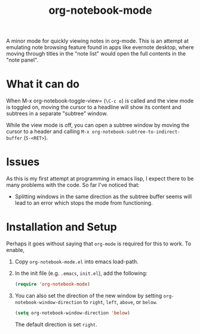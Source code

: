 #+Title: org-notebook-mode

A minor mode for quickly viewing notes in org-mode. This is an attempt at emulating note browsing feature found in apps like evernote desktop, where moving through titles in the "note list" would open the full contents in the "note panel".

* What it can do

When M-x org-notebook-toggle-view= (=\C-c o=) is called and the view mode is toggled on, moving the cursor to a headline will show its content and subtrees in a separate "subtree" window.

While the view mode is off, you can open a subtree window by moving the cursor to a header and calling =M-x org-notebook-subtree-to-indirect-buffer= (=S-<RET>=).

[[https::/github.com/liamst19/org-notebook-mode.git][file:data/org-notebook-mode.gif]]

* Issues

As this is my first attempt at programming in emacs lisp, I expect there to be many problems with the code. So far I've noticed that:

- Splitting windows in the same direction as the subtree buffer seems will lead to an error which stops the mode from functioning.

* Installation and Setup

Perhaps it goes without saying that =org-mode= is required for this to work. To enable,

 1. Copy =org-notebook-mode.el= into emacs load-path.
 2. In the init file (e.g. =.emacs=, =init.el=), add the following:
    
    #+BEGIN_SRC emacs-lisp
    (require 'org-notebook-mode)
    #+END_SRC
    
 3. You can also set the direction of the new window by setting =org-notebook-window-direction= to =right=, =left=, =above=, or =below=.
    
    #+BEGIN_SRC emacs-lisp
    (setq org-notebook-window-direction 'below)
    #+END_SRC
    
    The default direction is set =right=.
